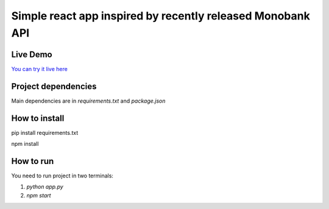 ===========================================================
Simple react app inspired by recently released Monobank API
===========================================================

Live Demo
---------

`You can try it live here <http://mono-currencies.herokuapp.com/>`_

Project dependencies
--------------------

Main dependencies are in `requirements.txt` and `package.json`

How to install
--------------
.. code-block:: bash

pip install requirements.txt

npm install

How to run
----------

You need to run project in two terminals:

1) `python app.py`

2) `npm start`
